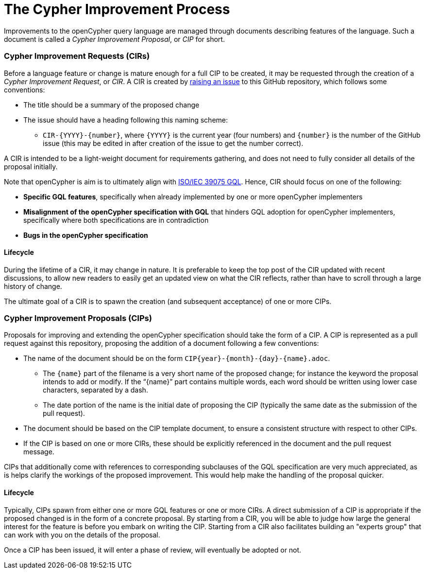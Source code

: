 ifdef::env-github,env-browser[:outfilesuffix: .adoc]

= The Cypher Improvement Process

Improvements to the openCypher query language are managed through documents describing features of the language.
Such a document is called a _Cypher Improvement Proposal_, or _CIP_ for short.

=== Cypher Improvement Requests (CIRs)

Before a language feature or change is mature enough for a full CIP to be created, it may be requested through the creation of a _Cypher Improvement Request_, or _CIR_.
A CIR is created by https://github.com/opencypher/openCypher/issues?q=is%3Aissue+is%3Aopen+label%3ACIR[raising an issue] to this GitHub repository, which follows some conventions:

* The title should be a summary of the proposed change
* The issue should have a heading following this naming scheme:
** `CIR-{YYYY}-{number}`, where `{YYYY}` is the current year (four numbers) and `{number}` is the number of the GitHub issue (this may be edited in after creation of the issue to get the number correct).

A CIR is intended to be a light-weight document for requirements gathering, and does not need to fully consider all details of the proposal initially.

Note that openCypher is aim is to ultimately align with https://www.iso.org/standard/76120.html[ISO/IEC 39075 GQL].
Hence, CIR should focus on one of the following:

* *Specific GQL features*, specifically when already implemented by one or more openCypher implementers
* *Misalignment of the openCypher specification with GQL* that hinders GQL adoption for openCypher implementers, specifically where both specifications are in contradiction
* *Bugs in the openCypher specification*

==== Lifecycle

During the lifetime of a CIR, it may change in nature.
It is preferable to keep the top post of the CIR updated with recent discussions, to allow new readers to easily get an updated view on what the CIR reflects, rather than have to scroll through a large history of change.

The ultimate goal of a CIR is to spawn the creation (and subsequent acceptance) of one or more CIPs.

=== Cypher Improvement Proposals (CIPs)

Proposals for improving and extending the openCypher specification should take the form of a CIP.
A CIP is represented as a pull request against this repository, proposing the addition of a document following a few conventions:

* The name of the document should be on the form `CIP{year}-{month}-{day}-{name}.adoc`.
** The `{name}` part of the filename is a very short name of the proposed change; for instance the keyword the proposal intends to add or modify.
If the "`{name}`" part contains multiple words, each word should be written using lower case characters, separated by a dash.
** The date portion of the name is the initial date of proposing the CIP (typically the same date as the submission of the pull request).
* The document should be based on the CIP template document, to ensure a consistent structure with respect to other CIPs.
* If the CIP is based on one or more CIRs, these should be explicitly referenced in the document and the pull request message.

CIPs that additionally come with references to corresponding subclauses of the GQL specification are very much appreciated, as is helps clarify the workings of the proposed improvement.
This would help make the handling of the proposal quicker.

==== Lifecycle

Typically, CIPs spawn from either one or more GQL features or one or more CIRs.
A direct submission of a CIP is appropriate if the proposed changed is in the form of a concrete proposal.
By starting from a CIR, you will be able to judge how large the general interest for the feature is before you embark on writing the CIP.
Starting from a CIR also facilitates building an "experts group" that can work with you on the details of the proposal.

Once a CIP has been issued, it will enter a phase of review, will eventually be adopted or not.
